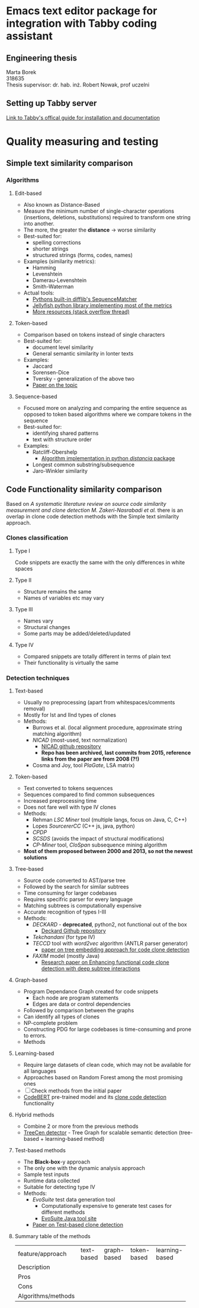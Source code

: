 
* Emacs text editor package for integration with Tabby coding assistant

** Engineering thesis
Marta Borek\\
318635\\
Thesis supervisor: dr. hab. inż. Robert Nowak, prof uczelni

** Setting up Tabby server
[[https://tabby.tabbyml.com/docs/welcome/][Link to Tabby's offical guide for installation and documentation]]

* Quality measuring and testing

** Simple text similarity comparison

*** Algorithms

**** Edit-based
- Also known as Distance-Based
- Measure the minimum number of single-character operations (insertions, deletions, substitutions) required to transform one string into another.
- The more, the greater the *distance* -> worse similarity
- Best-suited for:
  - spelling corrections
  - shorter strings
  - structured strings (forms, codes, names)
- Examples (similarity metrics):
  - Hamming
  - Levenshtein
  - Damerau-Levenshtein
  - Smith-Waterman
- Actual tools:
  - [[https://docs.python.org/3/library/difflib.html#difflib.SequenceMatcher][Pythons built-in difflib's SequenceMatcher]]
  - [[https://jamesturk.github.io/jellyfish/][Jellyfish python library implementing most of the metrics]]
  - [[https://stackoverflow.com/questions/17388213/find-the-similarity-metric-between-two-strings][More resources (stack overflow thread)]]
    
**** Token-based
- Comparison based on tokens instead of single characters
- Best-suited for:
  - document level similarity
  - General semantic similarity in lonter texts
- Examples:
  - Jaccard
  - Sorensen-Dice
  - Tversky - generalization of the above two
  - [[https://www.researchgate.net/publication/299487656_Semimetric_Properties_of_Sorensen-Dice_and_Tversky_Indexes][Paper on the topic]]

**** Sequence-based
- Focused more on analyzing and comparing the entire sequence as opposed to token based algorithms where we compare tokens in the sequence
- Best-suited for:
  - identifying shared patterns
  - text with structure order
- Examples:
  - Ratcliff-Obershelp
    - [[https://github.com/ym001/distancia][Algorithm implementation in python /distancia/ package]]
  - Longest common substring/subsequence
  - Jaro-Winkler similarity

** Code Functionality similarity comparison

Based on /A systematic literature review on source code similarity measurement and clone detection M. Zakeri-Nasrabadi et al./ there is an overlap in clone code detection methods with the Simple text similarity approach.

*** Clones classification

**** Type I
Code snippets are exactly the same with the only differences in white spaces

**** Type II
- Structure remains the same
- Names of variables etc may vary

**** Type III
- Names vary
- Structural changes
- Some parts may be added/deleted/updated

**** Type IV
- Compared snippets are totally different in terms of plain text
- Their functionality is virtually the same
  
*** Detection techniques

**** Text-based
- Usually no preprocessing (apart from whitespaces/comments removal)
- Mostly for Ist and IInd types of clones
- Methods:
  - Burrows et al. (local alignment procedure, approximate string matching algorithm)
  - /NICAD/ (most-used, text normalization)
    - [[https://github.com/bumper-app/nicad][NICAD github repository]]
    - *Repo has been archived, last commits from 2015, reference links from the paper are from 2008 (?!)*
  - Cosma and Joy, tool /PlaGate/, LSA matrix)

**** Token-based
- Text converted to tokens sequences
- Sequences compared to find common subsequences
- Increased preprocessing time
- Does not fare well with type IV clones
- Methods:
  - Rehman /LSC Miner/ tool (multiple langs, focus on Java, C, C++)
  - Lopes /SourcererCC/  (C++ js, java, python)
  - /CPDP/
  - /SCSDS/ (avoids the impact of structural modifications)
  - /CP-Miner/ tool, /CloSpan/ subsequence mining algorithm
- *Most of them proposed between 2000 and 2013, so not the newest solutions*


**** Tree-based
- Source code converted to AST/parse tree
- Followed by the search for similar subtrees
- Time consuming for larger codebases
- Requires specifric parser for every language
- Matching subtrees is computationally expensive
- Accurate recognition of types I-III
- Methods:
  - /DECKARD/ - *deprecated*, python2, not functional out of the box
    - [[https://github.com/skyhover/Deckard][Deckard Github repository]]
  - /Tekchandani/ (for type IV)
  - /TECCD/ tool with /word2vec/ algorithm (ANTLR parser generator)
    - [[https://tjusail.github.io/people/papers/TECCD-%20A%20Tree%20Embedding%20Approach%20for%20Code%20Clone%20Detection.pdf][paper on tree embedding approach for code clone detection]]
  - /FAXIM/ model (mostly Java)
    - [[https://dl.acm.org/doi/10.1145/3597503.3639215][Research paper on Enhancing functional code clone detection with deep subtree interactions]]

**** Graph-based
- Program Dependance Graph created for code snippets
  - Each node are program statements
  - Edges are data or control dependencies
- Followed by comparison between the graphs
- Can identify all types of clones
- NP-complete problem
- Constructing PDG for large codebases is time-consuming and prone to errors.
- Methods

**** Learning-based
- Require large datasets of clean code, which may not be available for all languages
- Approaches based on Random Forest among the most promising ones
- [ ] Check methods from the initial paper
- [[https://github.com/microsoft/CodeBERT][CodeBERT]] pre-trained model and its [[https://github.com/microsoft/CodeBERT/tree/master/GraphCodeBERT/clonedetection][clone code detection]] functionality

**** Hybrid methods
- Combine 2 or more from the previous methods
- [[https://github.com/CGCL-codes/TreeCen][TreeCen detector]] - Tree Graph for scalable semantic detection (tree-based + learning-based method)

**** Test-based methods
- The *Black-box*-y approach
- The only one with the dynamic analysis approach
- Sample test inputs
- Runtime data collected
- Suitable for detecting type IV
- Methods:
  - /EvoSuite/ test data generation tool
    - Computationally expensive to generate test cases for different methods
    - [[https://www.evosuite.org/][EvoSuite Java tool site]]
  - [[https://ieeexplore.ieee.org/document/8550632][Paper on Test-based clone detection]]

**** Summary table of the methods
+--------------------+------------+-------------+-------------+----------------+
| feature/approach   | text-based | graph-based | token-based | learning-based |
+--------------------+------------+-------------+-------------+----------------+
| Description        |            |             |             |                |  
+--------------------+------------+-------------+-------------+----------------+
| Pros               |            |             |             |                | 
+--------------------+------------+-------------+-------------+----------------+
| Cons               |            |             |             |                |
+--------------------+------------+-------------+-------------+----------------+
| Algorithms/methods |            |             |             |                |
+--------------------+------------+-------------+-------------+----------------+



